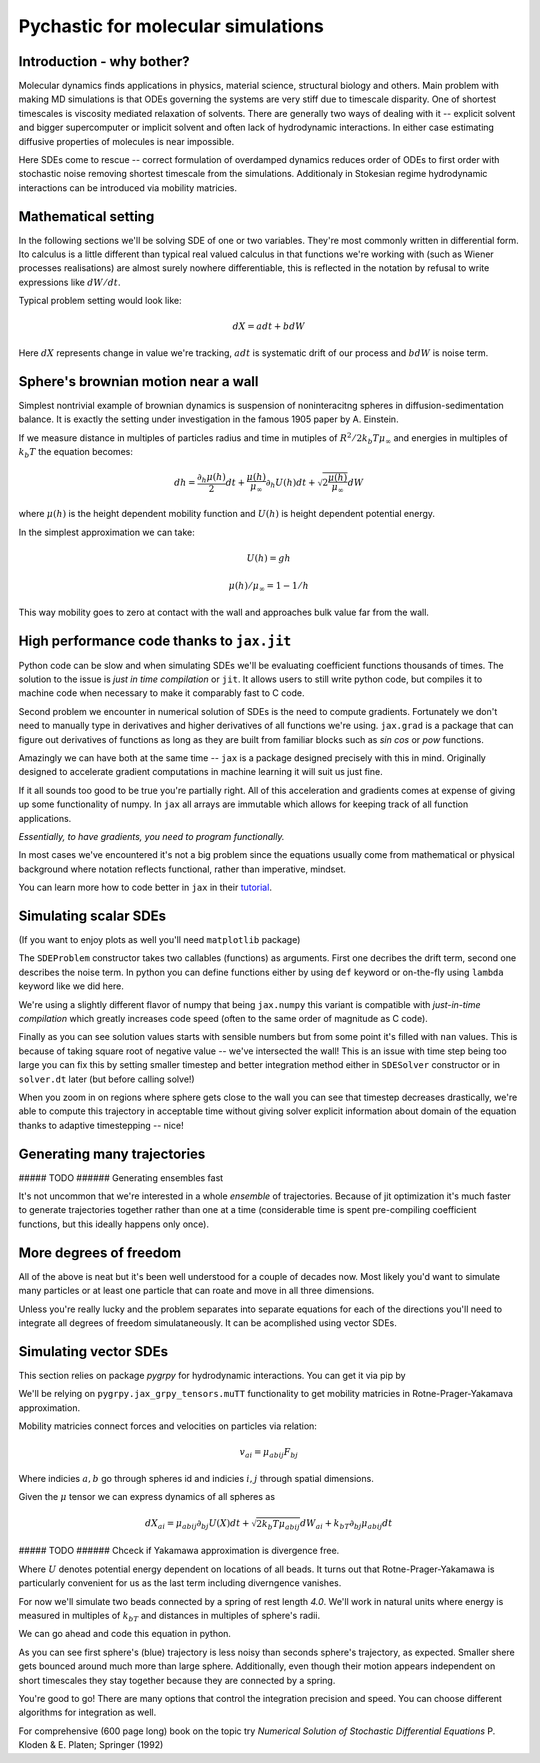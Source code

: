 Pychastic for molecular simulations
===================================

Introduction - why bother?
''''''''''''''''''''''''''

Molecular dynamics finds applications in physics, material science, structural
biology and others. Main problem with making MD simulations is that ODEs
governing the systems are very stiff due to timescale disparity. One of shortest
timescales is viscosity mediated relaxation of solvents. There are generally two
ways of dealing with it -- explicit solvent and bigger supercomputer or implicit
solvent and often lack of hydrodynamic interactions. In either case estimating
diffusive properties of molecules is near impossible.

Here SDEs come to rescue -- correct formulation of overdamped dynamics reduces
order of ODEs to first order with stochastic noise removing shortest timescale
from the simulations. Additionaly in Stokesian regime hydrodynamic interactions
can be introduced via mobility matricies.

Mathematical setting
''''''''''''''''''''

In the following sections we'll be solving SDE of one or two variables. They're
most commonly written in differential form. Ito calculus is a little different
than typical real valued calculus in that functions we're working with (such as
Wiener processes realisations) are almost surely nowhere differentiable, this is
reflected in the notation by refusal to write expressions like :math:`dW/dt`.

Typical problem setting would look like:

.. math::

  dX = a dt + b dW

Here :math:`dX` represents change in value we're tracking, :math:`a dt` is 
systematic drift of our process and :math:`b dW` is noise term.

Sphere's brownian motion near a wall
''''''''''''''''''''''''''''''''''''

Simplest nontrivial example of brownian dynamics is suspension of noninteracitng
spheres in diffusion-sedimentation balance. It is exactly the setting under 
investigation in the famous 1905 paper by A. Einstein.

If we measure distance in multiples of particles radius and time in mutiples of 
:math:`R^2 / 2 k_b T \mu_\infty` and energies in multiples of :math:`k_b T` the 
equation becomes:

.. math ::
  dh = \frac{\partial_h \mu(h)}{2} dt 
  + \frac{\mu(h)}{\mu_\infty}\partial_h U(h) dt
  + \sqrt{2\frac{\mu(h)}{\mu_\infty}} dW

where :math:`\mu(h)` is the height dependent mobility function and :math:`U(h)` 
is height dependent potential energy.

In the simplest approximation we can take:

.. math ::
  U(h) = g h

  \mu(h) / \mu_\infty = 1 - 1/h

This way mobility goes to zero at contact with the wall and approaches bulk 
value far from the wall.

High performance code thanks to ``jax.jit``
'''''''''''''''''''''''''''''''''''''''''''

Python code can be slow and when simulating SDEs we'll be evaluating coefficient
functions thousands of times. The solution to the issue is *just in time 
compilation* or ``jit``. It allows users to still write python code, but compiles
it to machine code when necessary to make it comparably fast to C code.

Second problem we encounter in numerical solution of SDEs is the need to compute
gradients. Fortunately we don't need to manually type in derivatives and higher
derivatives of all functions we're using. ``jax.grad`` is a package that can 
figure out derivatives of functions as long as they are built from familiar 
blocks such as `sin` `cos` or `pow` functions.

Amazingly we can have both at the same time -- ``jax`` is a package designed 
precisely with this in mind. Originally designed to accelerate gradient 
computations in machine learning it will suit us just fine.

If it all sounds too good to be true you're partially right. All of this 
acceleration and gradients comes at expense of giving up some functionality of 
numpy. In ``jax`` all arrays are immutable which allows for keeping track of all
function applications.

*Essentially, to have gradients, you need to program functionally.*

In most cases we've encountered it's not a big problem since the equations 
usually come from mathematical or physical background where notation reflects
functional, rather than imperative, mindset.

You can learn more how to code better in ``jax`` in their `tutorial <https://jax.readthedocs.io>`_.

Simulating scalar SDEs
''''''''''''''''''''''

(If you want to enjoy plots as well you'll need ``matplotlib`` package)

.. prompt:: python >>> auto

  >>> import pychastic
  >>> import jax.numpy as np #to make jit acceleration possible
  >>> g = 2.0 # units are [k_b T / sphere size]
  >>> problem = pychastic.sde_problem.SDEProblem(
      lambda x: (1.0 / x**2) - (1.0-1.0/x)*g,
      lambda x: np.sqrt(2.0*(1.0-1.0/x)),
      1.5,
      50.0
      )
  >>> solver = pychastic.sde_solver.SDESolver()
  >>> trajectory = solver.solve(problem)
  >>> trajectory
  {'time_values': array([0.000e+00, 1.000e-02, ..., 5.001e+01]), 
  'solution_values': array([1.5, 1.49303699, ..., nan]), 
  'wiener_values': array([ 0., 0.01052365, ...])} #some values are random
  >>> import matplotlib.pyplot as plt
  >>> plt.plot(trajectory['time_values'],trajectory['solution_values'])
  >>> plt.show()

The ``SDEProblem`` constructor takes two callables (functions) as arguments. 
First one decribes the drift term, second one describes the noise term. In 
python you can define functions either by using ``def`` keyword or on-the-fly 
using ``lambda`` keyword like we did here.

We're using a slightly different flavor of numpy that being ``jax.numpy`` this
variant is compatible with *just-in-time compilation* which greatly increases
code speed (often to the same order of magnitude as C code).

Finally as you can see solution values starts with sensible numbers but from 
some point  it's filled with ``nan`` values. This is because of taking square 
root of negative value -- we've intersected the wall! This is an issue with time 
step being too large you can fix this by setting smaller timestep and better 
integration method either in ``SDESolver`` constructor or in ``solver.dt`` 
later (but before calling solve!)

.. prompt:: python >>> auto

  >>> import pychastic
  >>> import jax.numpy as np
  >>> g = 2.0
  >>> problem = pychastic.sde_problem.SDEProblem(
      lambda x: (1.0 / x**2) - (1.0-1.0/x)*g,
      lambda x: np.sqrt(2.0*(1.0-1.0/x)),
      1.5,
      5.0
      )
  >>> solver = pychastic.sde_solver.SDESolver(dt = 0.001, scheme = 'adaptive_milstein') # <-- selecting smaller step and better solver
  >>> trajectory = solver.solve(problem)
  >>> import matplotlib.pyplot as plt
  >>> plt.plot(trajectory['time_values'],trajectory['solution_values'])
  >>> plt.show()

.. image:: brownian_near_wall_5times.png

When you zoom in on regions where sphere gets close to the wall you can see that
timestep decreases drastically, we're able to compute this trajectory in
acceptable time without giving solver explicit information about domain of the 
equation thanks to adaptive timestepping -- nice!

.. image:: zoomin_close.png

Generating many trajectories
''''''''''''''''''''''''''''

##### TODO ###### Generating ensembles fast

It's not uncommon that we're interested in a whole *ensemble* of trajectories.
Because of jit optimization it's much faster to generate trajectories together
rather than one at a time (considerable time is spent pre-compiling coefficient
functions, but this ideally happens only once).

.. prompt:: python >>> auto

  >>> import pychastic
  >>> import jax.numpy as np
  >>> g = 2.0
  >>> problem = pychastic.sde_problem.SDEProblem(
      lambda x: (1.0 / x**2) - (1.0-1.0/x)*g,
      lambda x: np.sqrt(2.0*(1.0-1.0/x)),
      1.5,
      5.0
      )
  >>> solver = pychastic.sde_solver.SDESolver(dt = 0.001, scheme = 'adaptive_milstein')
  >>> trajectories = solver.solve_many(problem,500)
  >>> import matplotlib.pyplot as plt
  >>> plt.histogram(trajectories['solution_values'][:,-1])
  >>> plt.show()

More degrees of freedom
'''''''''''''''''''''''

All of the above is neat but it's been well understood for a couple of decades 
now. Most likely you'd want to simulate many particles or at least one particle
that can roate and move in all three dimensions.

Unless you're really lucky and the problem separates into separate equations for
each of the directions you'll need to integrate all degrees of freedom 
simulataneously. It can be acomplished using vector SDEs.

Simulating vector SDEs
''''''''''''''''''''''

This section relies on package `pygrpy` for hydrodynamic interactions.
You can get it via pip by

.. prompt:: bash $ auto

  $ python3 -m pip install pygrpy

We'll be relying on ``pygrpy.jax_grpy_tensors.muTT`` functionality to get mobility
matricies in Rotne-Prager-Yakamava approximation.

Mobility matricies connect forces and velocities on particles via relation:

.. math::
    v_{ai} = \mu_{abij} F_{bj}

Where indicies :math:`a,b` go through spheres id and indicies :math:`i,j` 
through spatial dimensions.

Given the :math:`\mu` tensor we can express dynamics of all spheres as

.. math::
    dX_{ai} = \mu_{abij} \partial_{bj} U(X) dt + \sqrt{2 k_b T \mu_{abij}} dW_{ai} + k_bT \partial_{bj} \mu_{abij} dt

##### TODO ###### Chceck if Yakamawa approximation is divergence free.

Where :math:`U` denotes potential energy dependent on locations of all beads. It
turns out that Rotne-Prager-Yakamawa is particularly convenient for us as the 
last term including diverngence vanishes.

For now we'll simulate two beads connected by a spring of rest length `4.0`. 
We'll work in natural units where energy is measured in multiples of :math:`k_bT`
and distances in multiples of sphere's radii.

We can go ahead and code this equation in python.

.. prompt::
    :language: python
    :prompts: >>>,...
    :modifiers: auto

    >>> import pychastic                   # solving sde
    >>> import pygrpy.jax_grpy_tensors     # hydrodynamic interactions
    >>> import jax.numpy as jnp            # jax array operations
    >>> import jax                         # taking gradients
    >>> import matplotlib.pyplot as plt    # plotting

    >>> radii = jnp.array([1.0,0.2]) # sizes of spheres we're using
    ... def u_ene(x): # potential energy shape
    ...      locations = jnp.reshape(x,(2,3))
    ...      distance = jnp.sqrt(jnp.sum((locations[0] - locations[1])**2))
    ...      return (distance-4.0)**2
    ...
    >>> def drift(x):
    ...      locations = jnp.reshape(x,(2,3))
    ...      mu = pygrpy.jax_grpy_tensors.muTT(locations,radii)
    ...      force = -jax.grad(u_ene)(x)
    ...      return jnp.matmul(mu,force)
    ...
    >>> def noise(x):
    ...      locations = jnp.reshape(x,(2,3))
    ...      mu = pygrpy.jax_grpy_tensors.muTT(locations,radii)
    ...      return jnp.sqrt(2)*jnp.linalg.cholesky(mu)
    ...
    >>> problem = pychastic.sde_problem.VectorSDEProblem(
    ...       drift,
    ...       noise,
    ...       x0 = jnp.reshape(jnp.array([[0.,0.,0.],[0.,0.,4.]]),(6,)),
    ...       dimension = 6,
    ...       noiseterms = 6,
    ...       tmax = 500.0)

    >>> solver = pychastic.sde_solver.VectorSDESolver()
    >>> trajectory = solver.solve(problem) # takes about 10 seconds

    >>> plt.plot(trajectory['time_values'],trajectory['solution_values'][:,0])
    >>> plt.plot(trajectory['time_values'],trajectory['solution_values'][:,3])
    >>> plt.show()

.. image:: tutorial_brownian_twospheres.png

As you can see first sphere's (blue) trajectory is less noisy than seconds 
sphere's trajectory, as expected. Smaller shere gets bounced around much more
than large sphere. Additionally, even though their motion appears independent
on short timescales they stay together because they are connected by a spring.

You're good to go! There are many options that control the integration precision
and speed. You can choose different algorithms for integration as well.

For comprehensive (600 page long) book on the topic try *Numerical Solution of
Stochastic Differential Equations* P. Kloden & E. Platen; Springer (1992)
